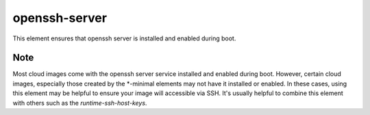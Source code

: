 ==============
openssh-server
==============
This element ensures that openssh server is installed and enabled during boot.


Note
----
Most cloud images come with the openssh server service installed and enabled
during boot. However, certain cloud images, especially those created by the
\*-minimal elements may not have it installed or enabled. In these cases,
using this element may be helpful to ensure your image will accessible via SSH.
It's usually helpful to combine this element with others such as the
`runtime-ssh-host-keys`.
